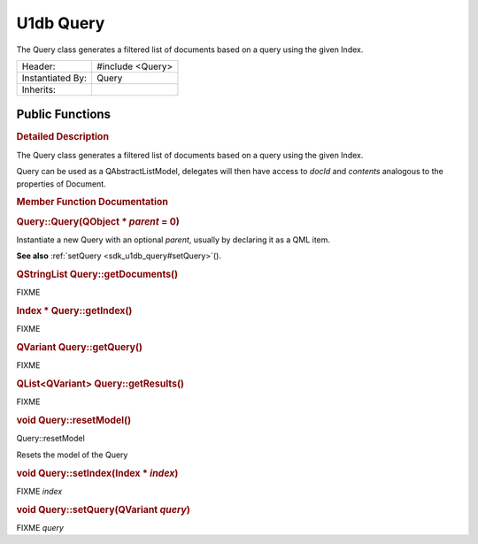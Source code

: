 .. _sdk_u1db_query:
U1db Query
==========

The Query class generates a filtered list of documents based on a query
using the given Index.

+--------------------------------------+--------------------------------------+
| Header:                              | #include <Query>                     |
+--------------------------------------+--------------------------------------+
| Instantiated By:                     | Query                                |
+--------------------------------------+--------------------------------------+
| Inherits:                            |                                      |
+--------------------------------------+--------------------------------------+

Public Functions
----------------

+--------------------------------------+--------------------------------------+
|                                      | **:ref:`Query <sdk_u1db_query#Query>`** |
|                                      | \ (QObject                           |
|                                      | \* *parent* = 0)                     |
+--------------------------------------+--------------------------------------+
| QStringList                          | **:ref:`getDocuments <sdk_u1db_query#getD |
|                                      | ocuments>`_ **\ ()                   |
+--------------------------------------+--------------------------------------+
| Index \*                             | **:ref:`getIndex <sdk_u1db_query#getIndex |
|                                      | >`_ **\ ()                           |
+--------------------------------------+--------------------------------------+
| QVariant                             | **:ref:`getQuery <sdk_u1db_query#getQuery |
|                                      | >`_ **\ ()                           |
+--------------------------------------+--------------------------------------+
| QList<QVariant>                      | **:ref:`getResults <sdk_u1db_query#getRes |
|                                      | ults>`_ **\ ()                       |
+--------------------------------------+--------------------------------------+
| void                                 | **:ref:`resetModel <sdk_u1db_query#resetM |
|                                      | odel>`_ **\ ()                       |
+--------------------------------------+--------------------------------------+
| void                                 | **:ref:`setIndex <sdk_u1db_query#setIndex |
|                                      | >`_ **\ (Index                       |
|                                      | \* *index*)                          |
+--------------------------------------+--------------------------------------+
| void                                 | **:ref:`setQuery <sdk_u1db_query#setQuery |
|                                      | >`_ **\ (QVariant                    |
|                                      | *query*)                             |
+--------------------------------------+--------------------------------------+

.. rubric:: Detailed Description
   :name: details

The Query class generates a filtered list of documents based on a query
using the given Index.

Query can be used as a QAbstractListModel, delegates will then have
access to *docId* and *contents* analogous to the properties of
Document.

.. rubric:: Member Function Documentation
   :name: member-function-documentation

.. rubric::        \ Query::Query(QObject \* *parent* = 0)
   :name: Query
   :class: fn

Instantiate a new Query with an optional *parent*, usually by declaring
it as a QML item.

**See also** :ref:`setQuery <sdk_u1db_query#setQuery>`\ ().

.. rubric::        \ QStringList Query::getDocuments()
   :name: getDocuments
   :class: fn

FIXME

.. rubric::        \ Index \* Query::getIndex()
   :name: getIndex
   :class: fn

FIXME

.. rubric::        \ QVariant Query::getQuery()
   :name: getQuery
   :class: fn

FIXME

.. rubric::        \ QList<QVariant> Query::getResults()
   :name: getResults
   :class: fn

FIXME

.. rubric::        \ void Query::resetModel()
   :name: resetModel
   :class: fn

Query::resetModel

Resets the model of the Query

.. rubric::        \ void Query::setIndex(Index \* *index*)
   :name: setIndex
   :class: fn

FIXME *index*

.. rubric::        \ void Query::setQuery(QVariant *query*)
   :name: setQuery
   :class: fn

FIXME *query*

